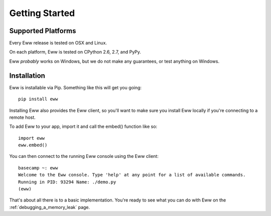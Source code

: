.. _getting_started:

Getting Started
===============

Supported Platforms
-------------------

Every Eww release is tested on OSX and Linux.

On each platform, Eww is tested on CPython 2.6, 2.7, and PyPy.

Eww *probably* works on Windows, but we do not make any guarantees, or test anything on Windows.

Installation
------------

Eww is installable via Pip.  Something like this will get you going::

    pip install eww

Installing Eww also provides the Eww client, so you'll want to make sure you install Eww locally if you're connecting to a remote host.

To add Eww to your app, import it and call the embed() function like so::

    import eww
    eww.embed()

You can then connect to the running Eww console using the Eww client::

    basecamp ~: eww
    Welcome to the Eww console. Type 'help' at any point for a list of available commands.
    Running in PID: 93294 Name: ./demo.py
    (eww)

That's about all there is to a basic implementation.  You're ready to see what you can do with Eww on the :ref:`debugging_a_memory_leak` page.